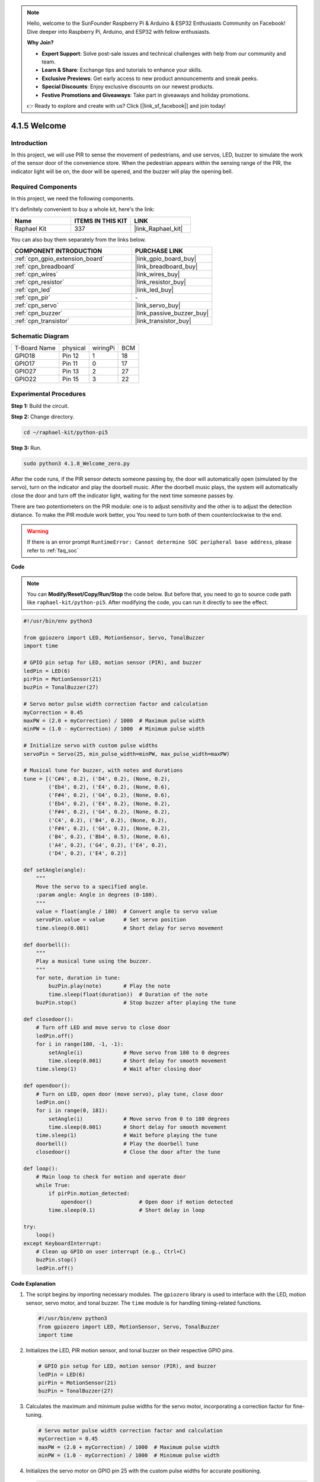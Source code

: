 .. note::

    Hello, welcome to the SunFounder Raspberry Pi & Arduino & ESP32 Enthusiasts Community on Facebook! Dive deeper into Raspberry Pi, Arduino, and ESP32 with fellow enthusiasts.

    **Why Join?**

    - **Expert Support**: Solve post-sale issues and technical challenges with help from our community and team.
    - **Learn & Share**: Exchange tips and tutorials to enhance your skills.
    - **Exclusive Previews**: Get early access to new product announcements and sneak peeks.
    - **Special Discounts**: Enjoy exclusive discounts on our newest products.
    - **Festive Promotions and Giveaways**: Take part in giveaways and holiday promotions.

    👉 Ready to explore and create with us? Click [|link_sf_facebook|] and join today!

.. _4.1.8_py_pi5:

4.1.5 Welcome
=====================================

Introduction
-------------

In this project, we will use PIR to sense the movement of pedestrians,
and use servos, LED, buzzer to simulate the work of the sensor door of
the convenience store. When the pedestrian appears within the sensing
range of the PIR, the indicator light will be on, the door will be
opened, and the buzzer will play the opening bell.

Required Components
------------------------------

In this project, we need the following components.

.. image:: ../python_pi5/img/4.1.8_welcome_list.png
    :width: 800
    :align: center

It's definitely convenient to buy a whole kit, here's the link: 

.. list-table::
    :widths: 20 20 20
    :header-rows: 1

    *   - Name	
        - ITEMS IN THIS KIT
        - LINK
    *   - Raphael Kit
        - 337
        - |link_Raphael_kit|

You can also buy them separately from the links below.

.. list-table::
    :widths: 30 20
    :header-rows: 1

    *   - COMPONENT INTRODUCTION
        - PURCHASE LINK

    *   - :ref:`cpn_gpio_extension_board`
        - |link_gpio_board_buy|
    *   - :ref:`cpn_breadboard`
        - |link_breadboard_buy|
    *   - :ref:`cpn_wires`
        - |link_wires_buy|
    *   - :ref:`cpn_resistor`
        - |link_resistor_buy|
    *   - :ref:`cpn_led`
        - |link_led_buy|
    *   - :ref:`cpn_pir`
        - \-
    *   - :ref:`cpn_servo`
        - |link_servo_buy|
    *   - :ref:`cpn_buzzer`
        - |link_passive_buzzer_buy|
    *   - :ref:`cpn_transistor`
        - |link_transistor_buy|


Schematic Diagram
-------------------

============ ======== ======== ===
T-Board Name physical wiringPi BCM
GPIO18       Pin 12   1        18
GPIO17       Pin 11   0        17
GPIO27       Pin 13   2        27
GPIO22       Pin 15   3        22
============ ======== ======== ===

.. image:: ../python_pi5/img/4.1.8_welcome_schematic.png
   :align: center

Experimental Procedures
-------------------------

**Step 1:** Build the circuit.

.. image:: ../python_pi5/img/4.1.8_welcome_circuit.png
    :align: center

**Step 2:** Change directory.

.. raw:: html

   <run></run>

.. code-block::

    cd ~/raphael-kit/python-pi5

**Step 3:** Run.

.. raw:: html

   <run></run>

.. code-block::

    sudo python3 4.1.8_Welcome_zero.py

After the code runs, if the PIR sensor detects someone passing by, the
door will automatically open (simulated by the servo), turn on the
indicator and play the doorbell music. After the doorbell music plays,
the system will automatically close the door and turn off the indicator
light, waiting for the next time someone passes by.

There are two potentiometers on the PIR module: one is to adjust sensitivity and the other is to adjust the detection distance. To make the PIR module work better, you You need to turn both of them counterclockwise to the end.

.. image:: ../python_pi5/img/4.1.8_PIR_TTE.png
    :width: 400
    :align: center

.. warning::

    If there is an error prompt  ``RuntimeError: Cannot determine SOC peripheral base address``, please refer to :ref:`faq_soc` 

**Code**

.. note::
    You can **Modify/Reset/Copy/Run/Stop** the code below. But before that, you need to go to  source code path like ``raphael-kit/python-pi5``. After modifying the code, you can run it directly to see the effect.

.. raw:: html

    <run></run>

.. code-block:: python

   #!/usr/bin/env python3

   from gpiozero import LED, MotionSensor, Servo, TonalBuzzer
   import time

   # GPIO pin setup for LED, motion sensor (PIR), and buzzer
   ledPin = LED(6)
   pirPin = MotionSensor(21)
   buzPin = TonalBuzzer(27)

   # Servo motor pulse width correction factor and calculation
   myCorrection = 0.45
   maxPW = (2.0 + myCorrection) / 1000  # Maximum pulse width
   minPW = (1.0 - myCorrection) / 1000  # Minimum pulse width

   # Initialize servo with custom pulse widths
   servoPin = Servo(25, min_pulse_width=minPW, max_pulse_width=maxPW)

   # Musical tune for buzzer, with notes and durations
   tune = [('C#4', 0.2), ('D4', 0.2), (None, 0.2),
           ('Eb4', 0.2), ('E4', 0.2), (None, 0.6),
           ('F#4', 0.2), ('G4', 0.2), (None, 0.6),
           ('Eb4', 0.2), ('E4', 0.2), (None, 0.2),
           ('F#4', 0.2), ('G4', 0.2), (None, 0.2),
           ('C4', 0.2), ('B4', 0.2), (None, 0.2),
           ('F#4', 0.2), ('G4', 0.2), (None, 0.2),
           ('B4', 0.2), ('Bb4', 0.5), (None, 0.6),
           ('A4', 0.2), ('G4', 0.2), ('E4', 0.2), 
           ('D4', 0.2), ('E4', 0.2)]

   def setAngle(angle):
       """
       Move the servo to a specified angle.
       :param angle: Angle in degrees (0-180).
       """
       value = float(angle / 180)  # Convert angle to servo value
       servoPin.value = value      # Set servo position
       time.sleep(0.001)           # Short delay for servo movement

   def doorbell():
       """
       Play a musical tune using the buzzer.
       """
       for note, duration in tune:
           buzPin.play(note)       # Play the note
           time.sleep(float(duration))  # Duration of the note
       buzPin.stop()               # Stop buzzer after playing the tune

   def closedoor():
       # Turn off LED and move servo to close door
       ledPin.off()
       for i in range(180, -1, -1):
           setAngle(i)             # Move servo from 180 to 0 degrees
           time.sleep(0.001)       # Short delay for smooth movement
       time.sleep(1)               # Wait after closing door

   def opendoor():
       # Turn on LED, open door (move servo), play tune, close door
       ledPin.on()
       for i in range(0, 181):
           setAngle(i)             # Move servo from 0 to 180 degrees
           time.sleep(0.001)       # Short delay for smooth movement
       time.sleep(1)               # Wait before playing the tune
       doorbell()                  # Play the doorbell tune
       closedoor()                 # Close the door after the tune

   def loop():
       # Main loop to check for motion and operate door
       while True:
           if pirPin.motion_detected:
               opendoor()               # Open door if motion detected
           time.sleep(0.1)              # Short delay in loop

   try:
       loop()
   except KeyboardInterrupt:
       # Clean up GPIO on user interrupt (e.g., Ctrl+C)
       buzPin.stop()
       ledPin.off()


**Code Explanation**

#. The script begins by importing necessary modules. The ``gpiozero`` library is used to interface with the LED, motion sensor, servo motor, and tonal buzzer. The ``time`` module is for handling timing-related functions.

   .. code-block:: python

       #!/usr/bin/env python3
       from gpiozero import LED, MotionSensor, Servo, TonalBuzzer
       import time

#. Initializes the LED, PIR motion sensor, and tonal buzzer on their respective GPIO pins.

   .. code-block:: python

       # GPIO pin setup for LED, motion sensor (PIR), and buzzer
       ledPin = LED(6)
       pirPin = MotionSensor(21)
       buzPin = TonalBuzzer(27)

#. Calculates the maximum and minimum pulse widths for the servo motor, incorporating a correction factor for fine-tuning.

   .. code-block:: python

       # Servo motor pulse width correction factor and calculation
       myCorrection = 0.45
       maxPW = (2.0 + myCorrection) / 1000  # Maximum pulse width
       minPW = (1.0 - myCorrection) / 1000  # Minimum pulse width

#. Initializes the servo motor on GPIO pin 25 with the custom pulse widths for accurate positioning.

   .. code-block:: python

       # Initialize servo with custom pulse widths
       servoPin = Servo(25, min_pulse_width=minPW, max_pulse_width=maxPW)

#. The tune is defined as a sequence of notes (frequency) and durations (seconds). 

   .. code-block:: python

       # Musical tune for buzzer, with notes and durations
       tune = [('C#4', 0.2), ('D4', 0.2), (None, 0.2),
               ('Eb4', 0.2), ('E4', 0.2), (None, 0.6),
               ('F#4', 0.2), ('G4', 0.2), (None, 0.6),
               ('Eb4', 0.2), ('E4', 0.2), (None, 0.2),
               ('F#4', 0.2), ('G4', 0.2), (None, 0.2),
               ('C4', 0.2), ('B4', 0.2), (None, 0.2),
               ('F#4', 0.2), ('G4', 0.2), (None, 0.2),
               ('B4', 0.2), ('Bb4', 0.5), (None, 0.6),
               ('A4', 0.2), ('G4', 0.2), ('E4', 0.2), 
               ('D4', 0.2), ('E4', 0.2)]

#. Function to move the servo to a specified angle. Converts the angle to a value between 0 and 1 for the servo.

   .. code-block:: python

       def setAngle(angle):
           """
           Move the servo to a specified angle.
           :param angle: Angle in degrees (0-180).
           """
           value = float(angle / 180)  # Convert angle to servo value
           servoPin.value = value      # Set servo position
           time.sleep(0.001)           # Short delay for servo movement

#. Function to play a musical tune using the buzzer. Iterates through the ``tune`` list, playing each note for its specified duration.

   .. code-block:: python

       def doorbell():
           """
           Play a musical tune using the buzzer.
           """
           for note, duration in tune:
               buzPin.play(note)       # Play the note
               time.sleep(float(duration))  # Duration of the note
           buzPin.stop()               # Stop buzzer after playing the tune

#. Functions to open and close the door using the servo motor. The ``opendoor`` function turns on the LED, opens the door, plays the tune, and then closes the door.

   .. code-block:: python

       def closedoor():
           # Turn off LED and move servo to close door
           ledPin.off()
           for i in range(180, -1, -1):
               setAngle(i)             # Move servo from 180 to 0 degrees
               time.sleep(0.001)       # Short delay for smooth movement
           time.sleep(1)               # Wait after closing door

       def opendoor():
           # Turn on LED, open door (move servo), play tune, close door
           ledPin.on()
           for i in range(0, 181):
               setAngle(i)             # Move servo from 0 to 180 degrees
               time.sleep(0.001)       # Short delay for smooth movement
           time.sleep(1)               # Wait before playing the tune
           doorbell()                  # Play the doorbell tune
           closedoor()                 # Close the door after the tune

#. Main loop that constantly checks for motion detection. When motion is detected, it triggers the ``opendoor`` function.

   .. code-block:: python

       def loop():
           # Main loop to check for motion and operate door
           while True:
               if pirPin.motion_detected:
                   opendoor()               # Open door if motion detected
               time.sleep(0.1)              # Short delay in loop

#. Executes the main loop and ensures that the script can be stopped with a keyboard command (Ctrl+C), turning off the buzzer and LED for a clean exit.

   .. code-block:: python

       try:
           loop()
       except KeyboardInterrupt:
           # Clean up GPIO on user interrupt (e.g., Ctrl+C)
           buzPin.stop()
           ledPin.off()

